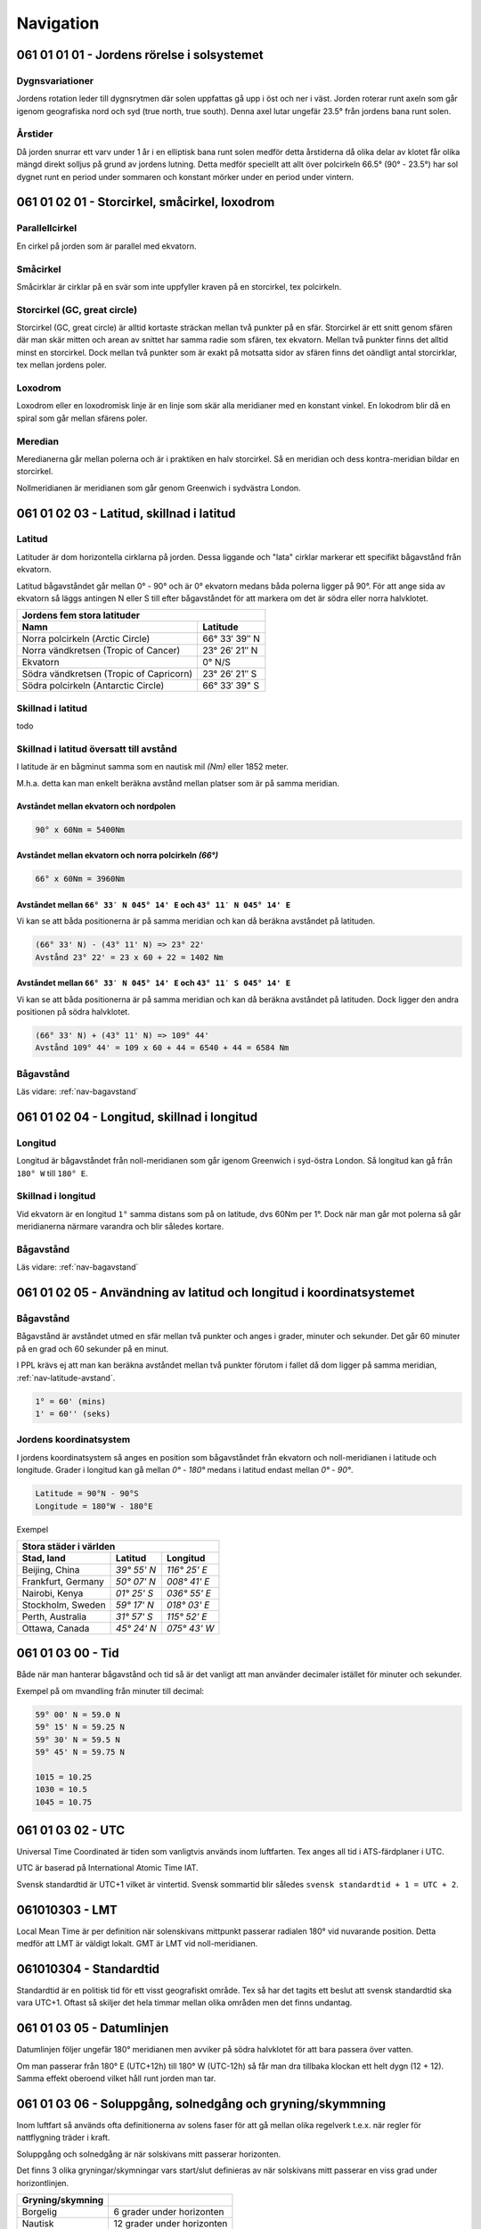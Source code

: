 
-----------------
Navigation
-----------------

061 01 01 01 - Jordens rörelse i solsystemet
--------------------------------------------

Dygnsvariationer
................

Jordens rotation leder till dygnsrytmen där solen uppfattas gå upp i öst och ner i väst. Jorden roterar runt axeln som går igenom geografiska nord och syd (true north, true south). Denna axel lutar ungefär 23.5° från jordens bana runt solen.

Årstider
..........

Då jorden snurrar ett varv under 1 år i en elliptisk bana runt solen medför detta årstiderna då olika delar av klotet får olika mängd direkt solljus på grund av jordens lutning. Detta medför speciellt att allt över polcirkeln 66.5° (90° - 23.5°) har sol dygnet runt en period under sommaren och konstant mörker under en period under vintern.

061 01 02 01 - Storcirkel, småcirkel, loxodrom
----------------------------------------------

Parallellcirkel
...............

En cirkel på jorden som är parallel med ekvatorn.

Småcirkel
.....................

Småcirklar är cirklar på en svär som inte uppfyller kraven på en storcirkel, tex polcirkeln.

Storcirkel (GC, great circle)
.............................

Storcirkel (GC, great circle) är alltid kortaste sträckan mellan två punkter på en sfär. Storcirkel är ett snitt genom sfären där man skär mitten och arean av snittet har samma radie som sfären, tex ekvatorn. Mellan två punkter finns det alltid minst en storcirkel. Dock mellan två punkter som är exakt på motsatta sidor av sfären finns det oändligt antal storcirklar, tex mellan jordens poler.

Loxodrom
........

Loxodrom eller en loxodromisk linje är en linje som skär alla meridianer med en konstant vinkel. En lokodrom blir då en spiral som går mellan sfärens poler.

Meredian
........

Meredianerna går mellan polerna och är i praktiken en halv storcirkel. Så en meridian och dess kontra-meridian bildar en storcirkel.

Nollmeridianen är meridianen som går genom Greenwich i sydvästra London.

061 01 02 03 - Latitud, skillnad i latitud
------------------------------------------

Latitud
..............

Latituder är dom horizontella cirklarna på jorden. Dessa liggande och "lata" cirklar markerar ett specifikt bågavstånd från ekvatorn.

Latitud bågavståndet går mellan 0° - 90° och är 0° ekvatorn medans båda polerna ligger på 90°. För att ange sida av ekvatorn så läggs antingen N eller S till efter bågavståndet för att markera om det är södra eller norra halvklotet.

=========================================  ===============
 Jordens fem stora latituder
----------------------------------------------------------
 Namn                                         Latitude
=========================================  ===============
 Norra polcirkeln (Arctic Circle)           66° 33′ 39″ N
 Norra vändkretsen (Tropic of Cancer)       23° 26′ 21″ N
 Ekvatorn                                   0° N/S
 Södra vändkretsen (Tropic of Capricorn)    23° 26′ 21″ S
 Södra polcirkeln (Antarctic Circle)        66° 33′ 39" S
=========================================  ===============

Skillnad i latitud
..................

todo

.. _nav-latitude-avstand:

Skillnad i latitud översatt till avstånd
........................................

I latitude är en bågminut samma som en nautisk mil *(Nm)* eller 1852 meter.

M.h.a. detta kan man enkelt beräkna avstånd mellan platser som är på samma meridian. 

Avståndet mellan ekvatorn och nordpolen
,,,,,,,,,,,,,,,,,,,,,,,,,,,,,,,,,,,,,,,

.. code-block:: c

   90° x 60Nm = 5400Nm

Avståndet mellan ekvatorn och norra polcirkeln *(66°)*
,,,,,,,,,,,,,,,,,,,,,,,,,,,,,,,,,,,,,,,,,,,,,,,,,,,,,,

.. code-block:: c

   66° x 60Nm = 3960Nm


Avståndet mellan ``66° 33′ N 045° 14' E`` och ``43° 11′ N 045° 14' E``
,,,,,,,,,,,,,,,,,,,,,,,,,,,,,,,,,,,,,,,,,,,,,,,,,,,,,,,,,,,,,,,,,,,,,,

Vi kan se att båda positionerna är på samma meridian och kan då beräkna avståndet på latituden.

.. code-block:: c

   (66° 33' N) - (43° 11' N) => 23° 22'
   Avstånd 23° 22' = 23 x 60 + 22 = 1402 Nm

Avståndet mellan ``66° 33′ N 045° 14' E`` och ``43° 11′ S 045° 14' E``
,,,,,,,,,,,,,,,,,,,,,,,,,,,,,,,,,,,,,,,,,,,,,,,,,,,,,,,,,,,,,,,,,,,,,,

Vi kan se att båda positionerna är på samma meridian och kan då beräkna avståndet på latituden. Dock ligger den andra positionen på södra halvklotet.

.. code-block:: c

   (66° 33' N) + (43° 11' N) => 109° 44'
   Avstånd 109° 44' = 109 x 60 + 44 = 6540 + 44 = 6584 Nm

Bågavstånd
..........

Läs vidare: :ref:`nav-bagavstand`

061 01 02 04 - Longitud, skillnad i longitud
--------------------------------------------

Longitud
........

Longitud är bågavståndet från noll-meridianen som går igenom Greenwich i syd-östra London. Så longitud kan gå från ``180° W`` till ``180° E``.

Skillnad i longitud
...................

Vid ekvatorn är en longitud ``1°`` samma distans som på on latitude, dvs 60Nm per 1°. Dock när man går mot polerna så går meridianerna närmare varandra och blir således kortare.

Bågavstånd
..........

Läs vidare: :ref:`nav-bagavstand`


061 01 02 05 - Användning av latitud och longitud i koordinatsystemet
---------------------------------------------------------------------

.. _nav-bagavstand:

Bågavstånd
..........

Bågavstånd är avståndet utmed en sfär mellan två punkter och anges i grader, minuter och sekunder. Det går 60 minuter på en grad och 60 sekunder på en minut.

I PPL krävs ej att man kan beräkna avståndet mellan två punkter förutom i fallet då dom ligger på samma meridian, :ref:`nav-latitude-avstand`.

.. code-block:: c

    1° = 60' (mins)
    1' = 60'' (seks)

Jordens koordinatsystem
.......................

I jordens koordinatsystem så anges en position som bågavståndet från ekvatorn och noll-meridianen i latitude och longitude. Grader i longitud kan gå mellan `0°` - `180°` medans i latitud endast mellan `0°` - `90°`. 

.. code-block:: c

    Latitude = 90°N - 90°S
    Longitude = 180°W - 180°E

Exempel 

====================  =============  ==============
 Stora städer i världen
---------------------------------------------------
 Stad, land            Latitud        Longitud
====================  =============  ==============
 Beijing, China        `39° 55' N`    `116° 25' E`
 Frankfurt, Germany    `50° 07' N`    `008° 41' E`
 Nairobi, Kenya        `01° 25' S`    `036° 55' E`
 Stockholm, Sweden     `59° 17' N`    `018° 03' E`
 Perth, Australia      `31° 57' S`    `115° 52' E`
 Ottawa, Canada        `45° 24' N`    `075° 43' W`
====================  =============  ==============


061 01 03 00 - Tid
------------------

Både när man hanterar bågavstånd och tid så är det vanligt att man använder decimaler istället för minuter och sekunder.

Exempel på om mvandling från minuter till decimal:

.. code-block:: c

    59° 00' N = 59.0 N
    59° 15' N = 59.25 N
    59° 30' N = 59.5 N
    59° 45' N = 59.75 N

    1015 = 10.25
    1030 = 10.5
    1045 = 10.75

061 01 03 02 - UTC
------------------

Universal Time Coordinated är tiden som vanligtvis används inom luftfarten. Tex anges all tid i ATS-färdplaner i UTC.

UTC är baserad på International Atomic Time IAT.

Svensk standardtid är UTC+1 vilket är vintertid. Svensk sommartid blir således ``svensk standardtid + 1 = UTC + 2``.

061010303 - LMT
-----------------------

Local Mean Time är per definition när solenskivans mittpunkt passerar radialen 180° vid nuvarande position. Detta medför att LMT är väldigt lokalt. GMT är LMT vid noll-meridianen.

061010304 - Standardtid
-----------------------

Standardtid är en politisk tid för ett visst geografiskt område. Tex så har det tagits ett beslut att svensk standardtid ska vara UTC+1. Oftast så skiljer det hela timmar mellan olika områden men det finns undantag.

061 01 03 05 - Datumlinjen
--------------------------

Datumlinjen följer ungefär 180° meridianen men avviker på södra halvklotet för att bara passera över vatten.

Om man passerar från 180° E (UTC+12h) till 180° W (UTC-12h) så får man dra tillbaka klockan ett helt dygn (12 + 12). Samma effekt oberoend vilket håll runt jorden man tar.

061 01 03 06 - Soluppgång, solnedgång och gryning/skymmning
-----------------------------------------------------------

Inom luftfart så används ofta definitionerna av solens faser för att gå mellan olika regelverk t.e.x. när regler för nattflygning träder i kraft.

Soluppgång och solnedgång är när solskivans mitt passerar horizonten.

Det finns 3 olika gryningar/skymningar vars start/slut definieras av när solskivans mitt passerar en viss grad under horizontlinjen.

====================  =============================
 Gryning/skymning
====================  =============================
 Borgelig              6 grader under horizonten 
 Nautisk               12 grader under horizonten 
 Astronomisk           18 grader under horizonten 
====================  =============================
